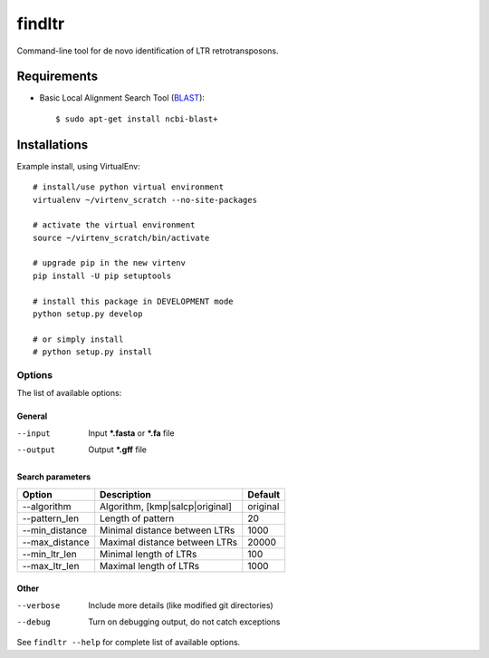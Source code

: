======================
    findltr
======================

Command-line tool for de novo identification of LTR retrotransposons.

Requirements
============
+  Basic Local Alignment Search Tool (`BLAST`_)::

   $ sudo apt-get install ncbi-blast+

Installations
=============
Example install, using VirtualEnv::

    # install/use python virtual environment
    virtualenv ~/virtenv_scratch --no-site-packages

    # activate the virtual environment
    source ~/virtenv_scratch/bin/activate

    # upgrade pip in the new virtenv
    pip install -U pip setuptools

    # install this package in DEVELOPMENT mode
    python setup.py develop

    # or simply install
    # python setup.py install


Options
~~~~~~~

The list of available options:

General
-------

--input
    Input **\*.fasta** or **\*.fa** file

--output
    Output **\*.gff** file

Search parameters
-----------------
+----------------+---------------------------------+----------+
|     Option     | Description                     | Default  |
+================+=================================+==========+
| --algorithm    | Algorithm, [kmp|salcp|original] | original |
+----------------+---------------------------------+----------+
| --pattern_len  | Length of pattern               | 20       |    
+----------------+---------------------------------+----------+
| --min_distance | Minimal distance between LTRs   | 1000     |
+----------------+---------------------------------+----------+
|--max_distance  | Maximal distance between LTRs   | 20000    |
+----------------+---------------------------------+----------+
|--min_ltr_len   | Minimal length of LTRs          | 100      |
+----------------+---------------------------------+----------+
|--max_ltr_len   | Maximal length of LTRs          | 1000     |
+----------------+---------------------------------+----------+


Other
-----

--verbose
    Include more details (like modified git directories)
--debug
    Turn on debugging output, do not catch exceptions

See ``findltr --help`` for complete list of available options.

.. _BLAST: http://www.ncbi.nlm.nih.gov/books/NBK279690/

